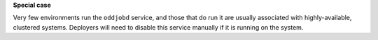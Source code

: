 **Special case**

Very few environments run the ``oddjobd`` service, and those that do run it are
usually associated with highly-available, clustered systems. Deployers will
need to disable this service manually if it is running on the system.
